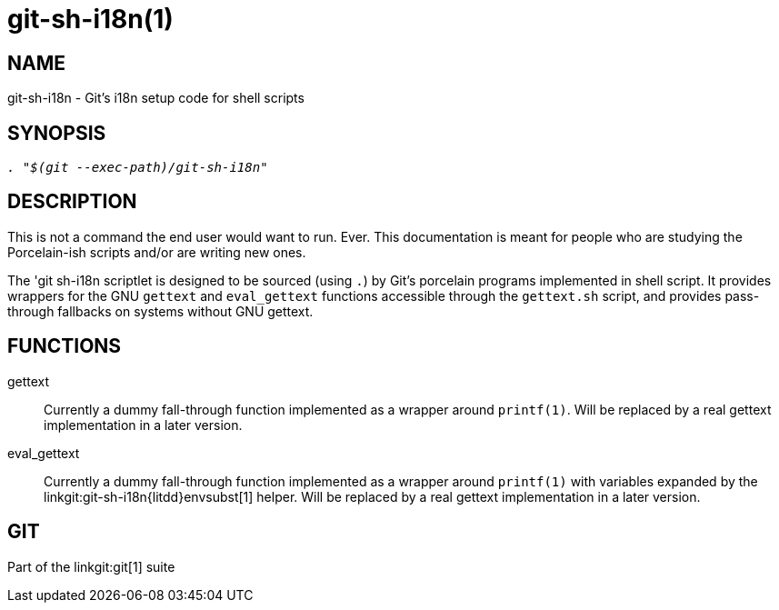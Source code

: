 git-sh-i18n(1)
==============

NAME
----
git-sh-i18n - Git's i18n setup code for shell scripts

SYNOPSIS
--------
[verse]
'. "$(git --exec-path)/git-sh-i18n"'

DESCRIPTION
-----------

This is not a command the end user would want to run.  Ever.
This documentation is meant for people who are studying the
Porcelain-ish scripts and/or are writing new ones.

The 'git sh-i18n scriptlet is designed to be sourced (using
`.`) by Git's porcelain programs implemented in shell
script. It provides wrappers for the GNU `gettext` and
`eval_gettext` functions accessible through the `gettext.sh`
script, and provides pass-through fallbacks on systems
without GNU gettext.

FUNCTIONS
---------

gettext::
	Currently a dummy fall-through function implemented as a wrapper
	around `printf(1)`. Will be replaced by a real gettext
	implementation in a later version.

eval_gettext::
	Currently a dummy fall-through function implemented as a wrapper
	around `printf(1)` with variables expanded by the
	linkgit:git-sh-i18n{litdd}envsubst[1] helper. Will be replaced by a
	real gettext implementation in a later version.

GIT
---
Part of the linkgit:git[1] suite
